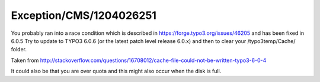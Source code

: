 .. _firstHeading:

Exception/CMS/1204026251
========================

You probably ran into a race condition which is described in
https://forge.typo3.org/issues/46205 and has been fixed in 6.0.5 Try to
update to TYPO3 6.0.6 (or the latest patch level release 6.0.x) and then
to clear your /typo3temp/Cache/ folder.

Taken from
http://stackoverflow.com/questions/16708012/cache-file-could-not-be-written-typo3-6-0-4

It could also be that you are over quota and this might also occur when
the disk is full.
